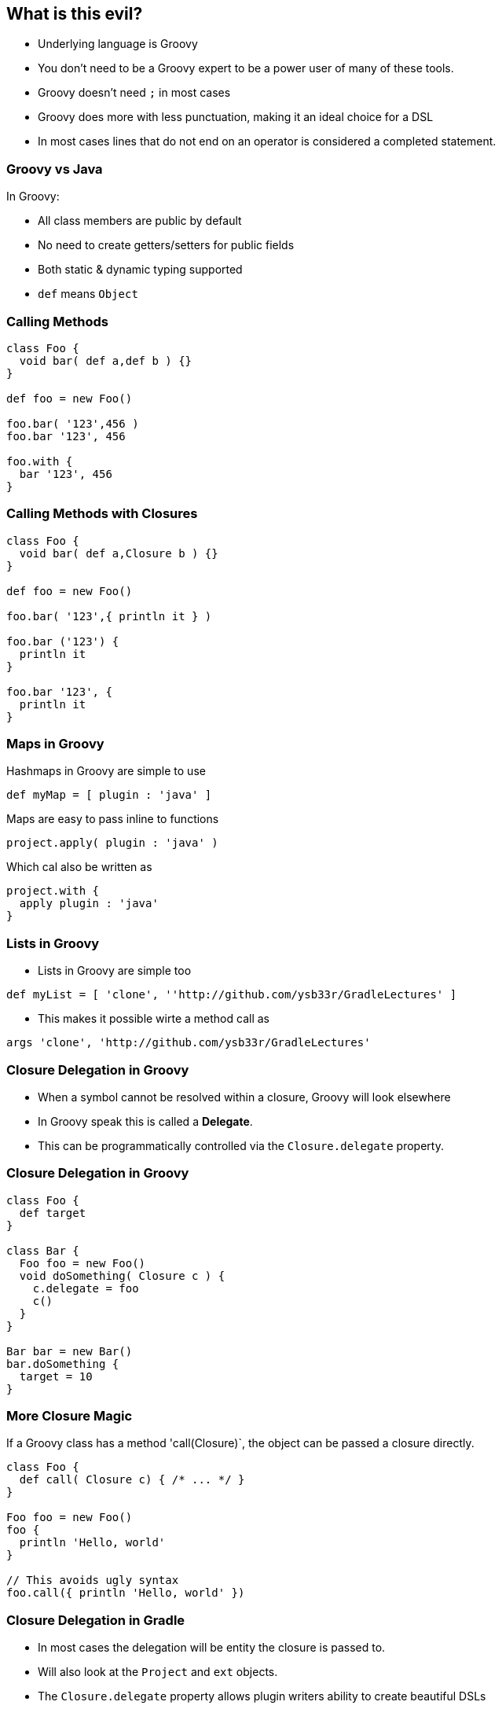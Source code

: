 == What is this evil?

* Underlying language is Groovy
* You don't need to be a Groovy expert to be a power user of many of these tools.
* Groovy doesn't need `;` in most cases
* Groovy does more with less punctuation, making it an ideal choice for a DSL
* In most cases lines that do not end on an operator is considered a completed statement.

=== Groovy vs Java

In Groovy:

* All class members are public by default
* No need to create getters/setters for public fields
* Both static & dynamic typing supported
* `def` means `Object`

=== Calling Methods

[source,groovy]
----
class Foo {
  void bar( def a,def b ) {}
}

def foo = new Foo()

foo.bar( '123',456 )
foo.bar '123', 456

foo.with {
  bar '123', 456
}
----

=== Calling Methods with Closures

[source,groovy]
----
class Foo {
  void bar( def a,Closure b ) {}
}

def foo = new Foo()

foo.bar( '123',{ println it } )

foo.bar ('123') {
  println it
}

foo.bar '123', {
  println it
}
----

=== Maps in Groovy

Hashmaps in Groovy are simple to use

[source,groovy]
----
def myMap = [ plugin : 'java' ]
----

Maps are easy to pass inline to functions

[source,groovy]
----
project.apply( plugin : 'java' )
----

Which cal also be written as

[source,groovy]
----
project.with {
  apply plugin : 'java'
}
----

=== Lists in Groovy

* Lists in Groovy are simple too
[source,groovy]
----
def myList = [ 'clone', ''http://github.com/ysb33r/GradleLectures' ]
----

* This makes it possible wirte a method call as

[source,groovy]
----
args 'clone', 'http://github.com/ysb33r/GradleLectures'
----

=== Closure Delegation in Groovy

* When a symbol cannot be resolved within a closure, Groovy will look elsewhere
* In Groovy speak this is called a *Delegate*.
* This can be programmatically controlled via the `Closure.delegate` property.

=== Closure Delegation in Groovy

[source,groovy]
----
class Foo {
  def target
}

class Bar {
  Foo foo = new Foo()
  void doSomething( Closure c ) {
    c.delegate = foo
    c()
  }
}

Bar bar = new Bar()
bar.doSomething {
  target = 10
}
----

=== More Closure Magic

If a Groovy class has a method 'call(Closure)`, the object can be passed a closure directly.

[source,groovy]
----
class Foo {
  def call( Closure c) { /* ... */ }
}

Foo foo = new Foo()
foo {
  println 'Hello, world'
}

// This avoids ugly syntax
foo.call({ println 'Hello, world' })
----

=== Closure Delegation in Gradle

* In most cases the delegation will be entity the closure is passed to.
* Will also look at the `Project` and `ext` objects.
* The `Closure.delegate` property allows plugin writers ability to create beautiful DSLs

[source,groovy]
----
task runSomething(type : Exec ) { cmdline 'git' }
----

is roughly the equivalent of

[source,groovy]
----
ExecTask runSomething = new ExecTask()
runSomething.cmdline( 'git' )
----
